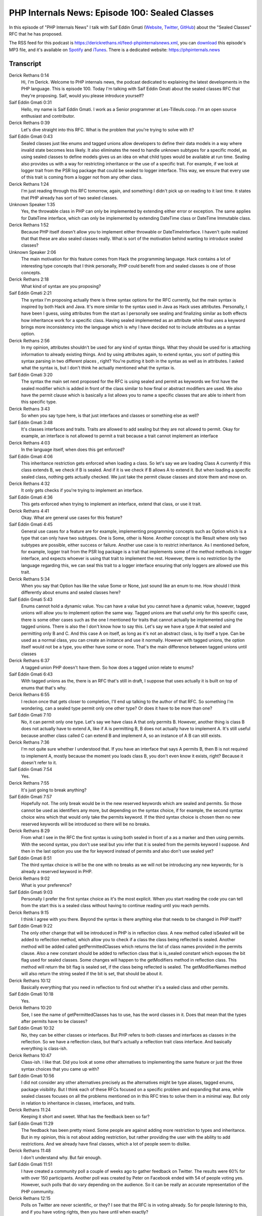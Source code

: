 PHP Internals News: Episode 100: Sealed Classes
===============================================

.. articleMetaData::
   :Where: London, UK
   :Date: 2022-03-24 09:04 Europe/London
   :Tags: blog, php, phpinternalsnews
   :Short: pin100
   :Enclosure: media/pin-100.mp3

In this episode of "PHP Internals News" I talk with Saif Eddin Gmati (`Website
<https://les-tilleuls.coop>`_, `Twitter <https://twitter.com/azjezz>`_,
`GitHub <https://github.com/azjezz>`_) about the "Sealed Classes" RFC that he
has proposed.

The RSS feed for this podcast is
https://derickrethans.nl/feed-phpinternalsnews.xml, you can download_ this
episode's MP3 file, and it's available on Spotify_ and iTunes_.
There is a dedicated website: https://phpinternals.news

.. _download: /media/pin-100.mp3
.. _Spotify: https://open.spotify.com/show/1Qcd282SDWGF3FSVuG6kuB
.. _iTunes: https://itunes.apple.com/gb/podcast/php-internals-news/id1455782198?mt=2

Transcript
----------

Derick Rethans  0:14
	Hi, I'm Derick. Welcome to PHP internals news, the podcast dedicated to explaining the latest developments in the PHP language. This is episode 100. Today I'm talking with Saif Eddin Gmati about the sealed classes RFC that they're proposing. Saif, would you please introduce yourself?

Saif Eddin Gmati  0:31
	Hello, my name is Saif Eddin Gmati. I work as a Senior programmer at Les-Tilleuls.coop. I'm an open source enthusiast and contributor.

Derick Rethans  0:39
	Let's dive straight into this RFC. What is the problem that you're trying to solve with it?

Saif Eddin Gmati  0:43
	Sealed classes just like enums and tagged unions allow developers to define their data models in a way where invalid state becomes less likely. It also eliminates the need to handle unknown subtypes for a specific model, as using sealed classes to define models gives us an idea on what child types would be available at run time. Sealing also provides us with a way for restricting inheritance or the use of a specific trait. For example, if we look at logger trait from the PSR log package that could be sealed to logger interface. This way, we ensure that every use of this trait is coming from a logger not from any other class.

Derick Rethans  1:24
	I'm just reading through this RFC tomorrow, again, and something I didn't pick up on reading to it last time. It states that PHP already has sort of two sealed classes.

Unknown Speaker  1:35
	Yes, the throwable class in PHP can only be implemented by extending either error or exception. The same applies for DateTime interface, which can only be implemented by extending DateTime class or DateTime Immutable class.

Derick Rethans  1:52
	Because PHP itself doesn't allow you to implement either throwable or DateTimeInterface. I haven't quite realized that that these are also sealed classes really.  What is sort of the motivation behind wanting to introduce sealed classes?

Unknown Speaker  2:06
	The main motivation for this feature comes from Hack the programming language. Hack contains a lot of interesting type concepts that I think personally, PHP could benefit from and sealed classes is one of those concepts.

Derick Rethans  2:18
	What kind of syntax are you proposing?

Saif Eddin Gmati  2:21
	The syntax I'm proposing actually there is three syntax options for the RFC currently, but the main syntax is inspired by both Hack and Java. It's more similar to the syntax used in Java as Hack uses attributes. Personally, I have been I guess, using attributes from the start as I personally see sealing and finalizing similar as both effects how inheritance work for a specific class. Having sealed implemented as an attribute while final uses a keyword brings more inconsistency into the language which is why I have decided not to include attributes as a syntax option.

Derick Rethans  2:56
	In my opinion, attributes shouldn't be used for any kind of syntax things. What they should be used for is attaching information to already existing things. And by using attributes again, to extend syntax, you sort of putting this syntax parsing in two different places , right? You're putting it both in the syntax as well as in attributes. I asked what the syntax is, but I don't think he actually mentioned what the syntax is.

Saif Eddin Gmati  3:20
	The syntax the main set next proposed for the RFC is using sealed and permit as keywords we first have the sealed modifier which is added in front of the class similar to how final or abstract modifiers are used. We also have the permit clause which is basically a list allows you to name a specific classes that are able to inherit from this specific type.

Derick Rethans  3:43
	So when you say type here, is that just interfaces and classes or something else as well?

Saif Eddin Gmati  3:48
	It's classes interfaces and traits. Traits are allowed to add sealing but they are not allowed to permit. Okay for example, an interface is not allowed to permit a trait because a trait cannot implement an interface

Derick Rethans  4:03
	In the language itself, when does this get enforced?

Saif Eddin Gmati  4:06
	This inheritance restriction gets enforced when loading a class. So let's say we are loading Class A currently if this class extends B, we check if B is sealed. And if it is we check if B allows A to extend it. But when loading a specific sealed class, nothing gets actually checked. We just take the permit clause classes and store them and move on.

Derick Rethans  4:32
	It only gets checks if you're trying to implement an interface.

Saif Eddin Gmati  4:36
	This gets enforced when trying to implement an interface, extend that class, or use it trait.

Derick Rethans  4:41
	Okay. What are general use cases for this feature?

Saif Eddin Gmati  4:45
	General use cases for a feature are for example, implementing programming concepts such as Option which is a type that can only have two subtypes. One is Some, other is None. Another concept is the Result where only two subtypes are possible, either success or failure. Another use case is to restrict inheritance. As I mentioned before, for example, logger trait from the PSR log package is a trait that implements some of the method methods in logger interface, and expects whoever is using that trait to implement the rest. However, there is no restriction by the language regarding this, we can seal this trait to a logger interface ensuring that only loggers are allowed use this trait.

Derick Rethans  5:34
	When you say that Option has like the value Some or None, just sound like an enum to me. How should I think differently about enums and sealed classes here?

Saif Eddin Gmati  5:43
	Enums cannot hold a dynamic value. You can have a value but you cannot have a dynamic value, however, tagged unions will allow you to implement option the same way. Tagged unions are that useful only for this specific case, there is some other cases such as the one I mentioned for traits that cannot actually be implemented using the tagged unions. There is also the I don't know how to say this. Let's say we have a type A that sealed and permitting only B and C. And this case A on itself, as long as it's not an abstract class, is by itself a type. Can be used as a normal class, you can create an instance and use it normally. However with tagged unions, the option itself would not be a type, you either have some or none. That's the main difference between tagged unions until classes

Derick Rethans  6:37
	A tagged union PHP doesn't have them. So how does a tagged union relate to enums?

Saif Eddin Gmati  6:43
	With tagged unions as the, there is an RFC that's still in draft, I suppose that uses actually it is built on top of enums that that's why.

Derick Rethans  6:55
	I reckon once that gets closer to completion, I'll end up talking to the author of that RFC. So something I'm wondering, can a sealed type permit only one other type? Or does it have to be more than one?

Saif Eddin Gmati  7:10
	No, it can permit only one type. Let's say we have class A that only permits B. However, another thing is class B does not actually have to extend A, like if A is permitting B, B does not actually have to implement A. It's still useful because another class called C can extend B and implement A, so an instance of A B can still exists.

Derick Rethans  7:36
	I'm not quite sure whether I understood that. If you have an interface that says A permits B, then B is not required to implement A, mostly because the moment you loads class B, you don't even know it exists, right? Because it doesn't refer to it.

Saif Eddin Gmati  7:54
	Yes.

Derick Rethans  7:55
	It's just going to break anything?

Saif Eddin Gmati  7:57
	Hopefully not. The only break would be in the new reserved keywords which are sealed and permits. So those cannot be used as identifiers any more, but depending on the syntax choice, if for example, the second syntax choice wins which that would only take the permits keyword. If the third syntax choice is chosen then no new reserved keywords will be introduced so there will be no breaks.

Derick Rethans  8:29
	From what I see in the RFC the first syntax is using both sealed in front of a as a marker and then using permits. With the second syntax, you don't use seal but you infer that it is sealed from the permits keyword I suppose. And then in the last option you use the for keyword instead of permits and also don't use sealed yet?

Saif Eddin Gmati  8:51
	The third syntax choice is will be the one with no breaks as we will not be introducing any new keywords; for is already a reserved keyword in PHP.

Derick Rethans  9:02
	What is your preference?

Saif Eddin Gmati  9:03
	Personally I prefer the first syntax choice as it's the most explicit. When you start reading the code you can tell from the start this is a sealed class without having to continue reading until you reach permits.

Derick Rethans  9:15
	I think I agree with you there. Beyond the syntax is there anything else that needs to be changed in PHP itself?

Saif Eddin Gmati  9:22
	The only other change that will be introduced in PHP is in reflection class. A new method called isSealed will be added to reflection method, which allow you to check if a class the class being reflected is sealed. Another method will be added called getPermittedClasses which returns the list of class names provided in the permits clause. Also a new constant should be added to reflection class that is is_sealed constant which exposes the bit flag used for sealed classes. Some changes will happen to the getModifiers method in reflection class. This method will return the bit flag is sealed set, if the class being reflected is sealed. The getModifierNames method will also return the string sealed if the bit is set, that should be about it.

Derick Rethans  10:12
	Basically everything that you need in reflection to find out whether it's a sealed class and other permits.

Saif Eddin Gmati  10:18
	Yes.

Derick Rethans  10:20
	See, I see the name of getPermittedClasses has to use, has the word classes in it. Does that mean that the types after permits have to be classes?

Saif Eddin Gmati  10:32
	No, they can be either classes or interfaces. But PHP refers to both classes and interfaces as classes in the reflection. So we have a reflection class, but that's actually a reflection trait class interface. And basically everything is class-ish.

Derick Rethans  10:47
	Class-ish. I like that. Did you look at some other alternatives to implementing the same feature or just the three syntax choices that you came up with?

Saif Eddin Gmati  10:56
	I did not consider any other alternatives precisely as the alternatives might be type aliases, tagged enums, package visibility. But I think each of these RFCs focused on a specific problem and expanding that area, while sealed classes focuses on all the problems mentioned on in this RFC tries to solve them in a minimal way. But only in relation to inheritance in classes, interfaces, and traits.

Derick Rethans  11:24
	Keeping it short and sweet. What has the feedback been so far?

Saif Eddin Gmati  11:29
	The feedback has been pretty mixed. Some people are against adding more restriction to types and inheritance. But in my opinion, this is not about adding restriction, but rather providing the user with the ability to add restrictions. And we already have final classes, which a lot of people seem to dislike.

Derick Rethans  11:48
	I don't understand why. But fair enough.

Saif Eddin Gmati  11:51
	I have created a community poll a couple of weeks ago to gather feedback on Twitter. The results were 60% for with over 150 participants. Another poll was created by Peter on Facebook ended with 54 of people voting yes. However, such polls that do vary depending on the audience. So it can be really an accurate representation of the PHP community.

Derick Rethans  12:15
	Polls on Twitter are never scientific, or they? I see that the RFC is in voting already. So for people listening to this, and if you have voting rights, then you have until when exactly?

Saif Eddin Gmati  12:28
	Until the end of the month.

Derick Rethans  12:30
	March 31. It says yes. Okay. Well, thank you very much for taking the time today Saif about sealed classes.

Saif Eddin Gmati  12:37
	Thank you for having me. Hopefully, I get to be here another time in the future.

Derick Rethans  12:42
	I hope so too. Thank you for listening to this installment of PHP internals news, a podcast dedicated to demystifying the development of the PHP language. I maintain a Patreon account for supporters of this podcast as well as the Xdebug debugging tool. You can sign up for Patreon at https://drck.me/patreon. If you have comments or suggestions, feel free to email them to derick@phpinternals.news. Thank you for listening, and I'll see you next time.



Show Notes
----------

- RFC: `Sealed Classes <https://wiki.php.net/rfc/sealed_classes>`_

Credits
-------

.. credit::
   :Description: Music: Chipper Doodle v2
   :Type: Music
   :Author: Kevin MacLeod (incompetech.com) — Creative Commons: By Attribution 3.0
   :Link: https://incompetech.com/music/royalty-free/music.html

